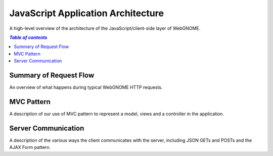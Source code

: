 JavaScript Application Architecture
===================================

A high-level overview of the architecture of the JavaScript/client-side layer of
WebGNOME.

.. contents:: `Table of contents`
   :depth: 2


Summary of Request Flow
-----------------------

An overview of what happens during typical WebGNOME HTTP requests.


MVC Pattern
-----------

A description of our use of MVC pattern to represent a model, views and a
controller in the application.


Server Communication
--------------------

A description of the various ways the client communicates with the server,
including JSON GETs and POSTs and the AJAX Form pattern.

